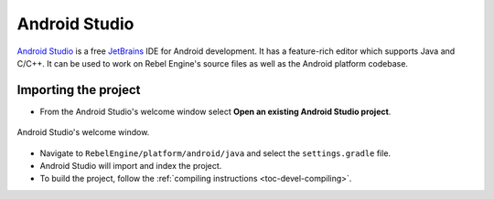 .. _doc_configuring_an_ide_android_studio:

Android Studio
==============

`Android Studio <https://developer.android.com/studio>`_ is a free
`JetBrains <https://www.jetbrains.com/>`_ IDE for Android development.
It has a feature-rich editor which supports Java and C/C++. It can be used to
work on Rebel Engine's source files as well as the Android platform codebase.

Importing the project
---------------------

- From the Android Studio's welcome window select **Open an existing
  Android Studio project**.

.. figure:: img/android_studio_setup_project_1.png
   :figclass: figure-w480
   :align: center

   Android Studio's welcome window.

- Navigate to ``RebelEngine/platform/android/java`` and select the ``settings.gradle`` file.
- Android Studio will import and index the project.
- To build the project, follow the :ref:`compiling instructions <toc-devel-compiling>`.
